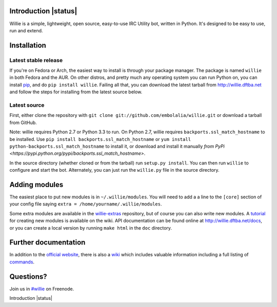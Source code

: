 Introduction |status| |version| |downloads| |license| |issues| |forks| |stars| |followers| |badges|
---------------------------------------------

Willie is a simple, lightweight, open source, easy-to-use IRC Utility bot,
written in Python. It's designed to be easy to use, run and extend.

Installation
------------

Latest stable release
=====================
If you're on Fedora or Arch, the easiest way to install is through your package
manager. The package is named ``willie`` in both Fedora and the AUR. On other
distros, and pretty much any operating system you can run Python on, you can
install `pip <https://pypi.python.org/pypi/pip/>`_, and do ``pip install
willie``. Failing all that, you can download the latest tarball from
http://willie.dftba.net and follow the steps for installing from the latest
source below.

Latest source
=============
First, either clone the repository with ``git clone
git://github.com/embolalia/willie.git`` or download a tarball from GitHub.

Note: willie requires Python 2.7 or Python 3.3 to run. On Python 2.7,
willie requires ``backports.ssl_match_hostname`` to be installed. Use
``pip install backports.ssl_match_hostname`` or ``yum install python-backports.ssl_match_hostname`` to install it,
or download and install it manually `from PyPi <https://pypi.python.org/pypi/backports.ssl_match_hostname>`.

In the source directory (whether cloned or from the tarball) run
``setup.py install``. You can then run ``willie`` to configure and start the
bot. Alternately, you can just run the ``willie.py`` file in the source
directory.

Adding modules
--------------
The easiest place to put new modules is in ``~/.willie/modules``. You will need
to add a a line to the ``[core]`` section of your config file saying
``extra = /home/yourname/.willie/modules``.

Some extra modules are available in the
`willie-extras <https://github.com/embolalia/willie-extras>`_ repository, but of
course you can also write new modules. A `tutorial <https://github.com/embolalia/willie/wiki//Willie-tutorial,-Part-2>`_
for creating new modules is available on the wiki.
API documentation can be found online at http://willie.dftba.net/docs, or
you can create a local version by running ``make html`` in the ``doc``
directory.

Further documentation
---------------------

In addition to the `official website <http://willie.dftba.net>`_, there is also a
`wiki <http://github.com/embolalia/willie/wiki>`_ which includes valuable
information including a full listing of
`commands <https://github.com/embolalia/willie/wiki/Commands>`_.

Questions?
----------

Join us in `#willie <irc://irc.freenode.net/#willie>`_ on Freenode.

.. |build-status| image:: https://travis-ci.org/embolalia/willie.svg
   :target: https://travis-ci.org/embolalia/willie
.. |coverage-status| image:: https://coveralls.io/repos/embolalia/willie/badge.png
   :target: https://coveralls.io/r/embolalia/willie
.. |version| image:: https://img.shields.io/pypi/v/willie.svg
   :target: https://pypi.python.org/pypi/willie/5.0.0
.. |downloads| image:: https://img.shields.io/pypi/dm/willie.svg
   :target: https://pypi.python.org/pypi/willie/5.0.0
.. |license| image:: https://img.shields.io/pypi/l/willie.svg
   :target: https://github.com/embolalia/willie/blob/master/COPYING
.. |issues| image:: https://img.shields.io/github/issues/badges/willie.svg
   :target: https://github.com/embolalia/willie/issues
.. |forks| image:: https://img.shields.io/github/forks/badges/willie.svg
   :target: https://github.com/embolalia/willie/network
.. |stars| image:: https://img.shields.io/github/stars/badges/willie.svg
   :target: https://github.com/embolalia/willie/stargazers
.. |followers| image:: https://img.shields.io/github/followers/badges/willie.svg
   :target: https://github.com/embolalia/willie/watchers
.. |ages| image:: https://img.shields.io/badge/ages-12%2B-green.svg
.. |works| image:: https://img.shields.io/badge/works-usually-yellow.svg
.. |badges| image:: https://img.shields.io/badge/badges-11-green.svg

Introduction |status| |version| |downloads| |license| |issues| |forks| |stars| |followers| |badges|
